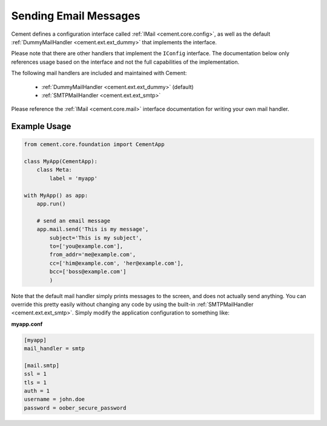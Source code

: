 Sending Email Messages
======================

Cement defines a configuration interface called
:ref:`IMail <cement.core.config>`, as well as the default
:ref:`DummyMailHandler <cement.ext.ext_dummy>` that implements
the interface.

Please note that there are other handlers that implement the ``IConfig``
interface.  The documentation below only references usage based on the
interface and not the full capabilities of the implementation.

The following mail handlers are included and maintained with Cement:

    * :ref:`DummyMailHandler <cement.ext.ext_dummy>` (default)
    * :ref:`SMTPMailHandler <cement.ext.ext_smtp>`


Please reference the :ref:`IMail <cement.core.mail>` interface
documentation for writing your own mail handler.


Example Usage
-------------

.. code-block:: python

    from cement.core.foundation import CementApp

    class MyApp(CementApp):
        class Meta:
            label = 'myapp'

    with MyApp() as app:
        app.run()

        # send an email message
        app.mail.send('This is my message',
            subject='This is my subject',
            to=['you@example.com'],
            from_addr='me@example.com',
            cc=['him@example.com', 'her@example.com'],
            bcc=['boss@example.com']
            )


Note that the default mail handler simply prints messages to the screen, and
does not actually send anything.  You can override this pretty easily without
changing any code by using the built-in
:ref:`SMTPMailHandler <cement.ext.ext_smtp>`.  Simply modify the application
configuration to something like:

**myapp.conf**

.. code-block:: text

    [myapp]
    mail_handler = smtp

    [mail.smtp]
    ssl = 1
    tls = 1
    auth = 1
    username = john.doe
    password = oober_secure_password

